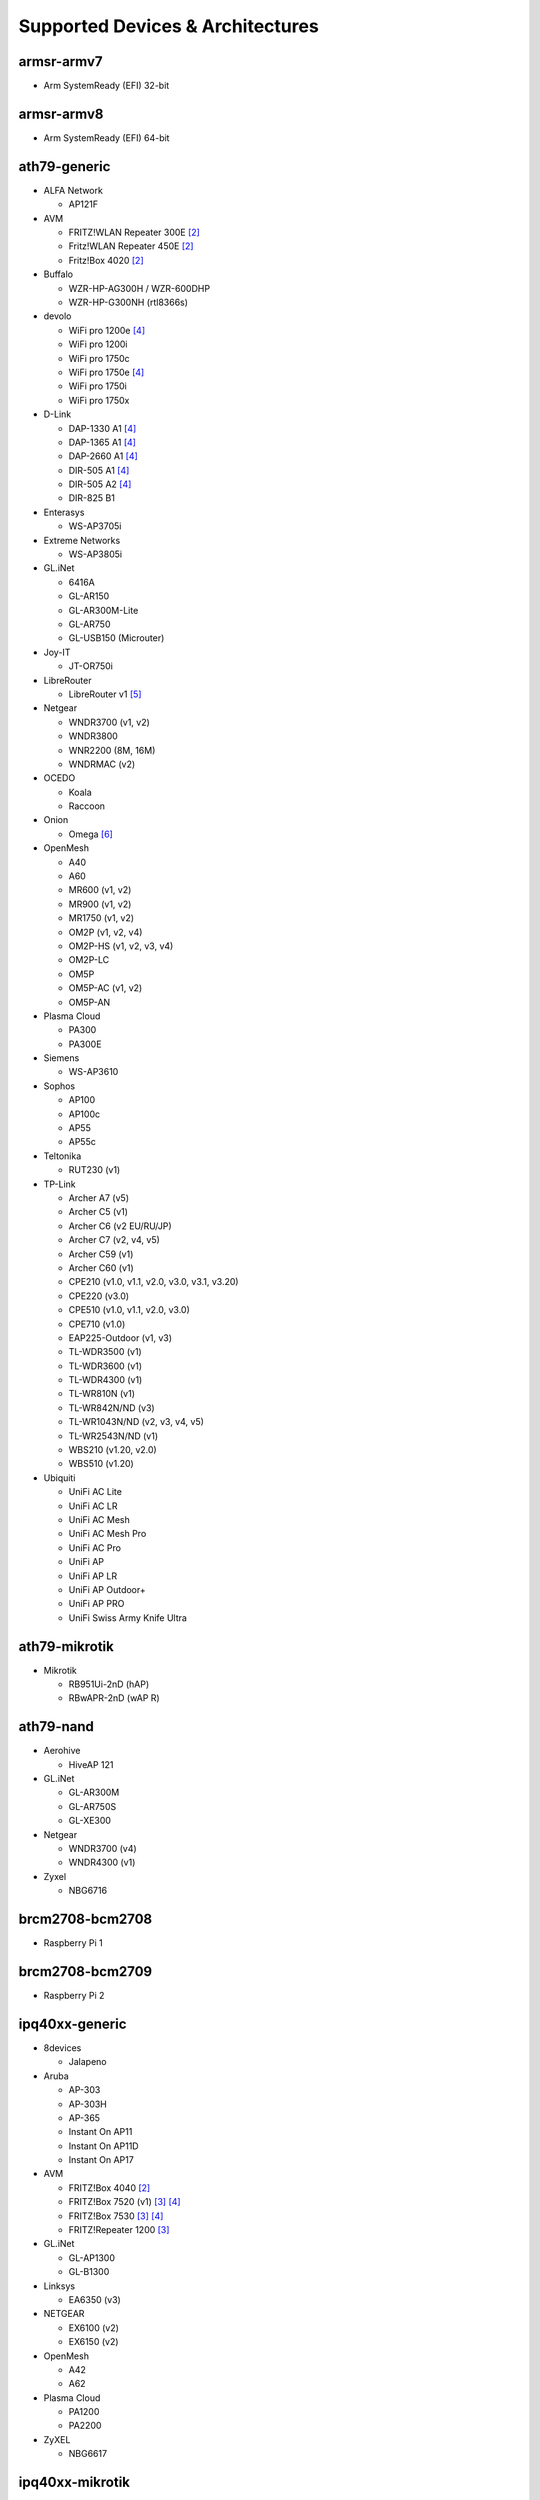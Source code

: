 Supported Devices & Architectures
=================================

armsr-armv7
-----------

* Arm SystemReady (EFI) 32-bit

armsr-armv8
-----------

* Arm SystemReady (EFI) 64-bit

ath79-generic
--------------

* ALFA Network

  - AP121F

* AVM

  - FRITZ!WLAN Repeater 300E [#avmflash]_
  - Fritz!WLAN Repeater 450E [#avmflash]_
  - Fritz!Box 4020 [#avmflash]_

* Buffalo

  - WZR-HP-AG300H / WZR-600DHP
  - WZR-HP-G300NH (rtl8366s)

* devolo

  - WiFi pro 1200e [#lan_as_wan]_
  - WiFi pro 1200i
  - WiFi pro 1750c
  - WiFi pro 1750e [#lan_as_wan]_
  - WiFi pro 1750i
  - WiFi pro 1750x

* D-Link

  - DAP-1330 A1 [#lan_as_wan]_
  - DAP-1365 A1 [#lan_as_wan]_
  - DAP-2660 A1 [#lan_as_wan]_
  - DIR-505 A1 [#lan_as_wan]_
  - DIR-505 A2 [#lan_as_wan]_
  - DIR-825 B1

* Enterasys

  - WS-AP3705i

* Extreme Networks

  - WS-AP3805i

* GL.iNet

  - 6416A
  - GL-AR150
  - GL-AR300M-Lite
  - GL-AR750
  - GL-USB150 (Microuter)

* Joy-IT

  - JT-OR750i

* LibreRouter

  - LibreRouter v1 [#missing_radios]_

* Netgear

  - WNDR3700 (v1, v2)
  - WNDR3800
  - WNR2200 (8M, 16M)
  - WNDRMAC (v2)

* OCEDO

  - Koala
  - Raccoon

* Onion

  - Omega [#modular_ethernet]_

* OpenMesh

  - A40
  - A60
  - MR600 (v1, v2)
  - MR900 (v1, v2)
  - MR1750 (v1, v2)
  - OM2P (v1, v2, v4)
  - OM2P-HS (v1, v2, v3, v4)
  - OM2P-LC
  - OM5P
  - OM5P-AC (v1, v2)
  - OM5P-AN

* Plasma Cloud

  - PA300
  - PA300E

* Siemens

  - WS-AP3610

* Sophos

  - AP100
  - AP100c
  - AP55
  - AP55c

* Teltonika

  - RUT230 (v1)

* TP-Link

  - Archer A7 (v5)
  - Archer C5 (v1)
  - Archer C6 (v2 EU/RU/JP)
  - Archer C7 (v2, v4, v5)
  - Archer C59 (v1)
  - Archer C60 (v1)
  - CPE210 (v1.0, v1.1, v2.0, v3.0, v3.1, v3.20)
  - CPE220 (v3.0)
  - CPE510 (v1.0, v1.1, v2.0, v3.0)
  - CPE710 (v1.0)
  - EAP225-Outdoor (v1, v3)
  - TL-WDR3500 (v1)
  - TL-WDR3600 (v1)
  - TL-WDR4300 (v1)
  - TL-WR810N (v1)
  - TL-WR842N/ND (v3)
  - TL-WR1043N/ND (v2, v3, v4, v5)
  - TL-WR2543N/ND (v1)
  - WBS210 (v1.20, v2.0)
  - WBS510 (v1.20)

* Ubiquiti

  - UniFi AC Lite
  - UniFi AC LR
  - UniFi AC Mesh
  - UniFi AC Mesh Pro
  - UniFi AC Pro
  - UniFi AP
  - UniFi AP LR
  - UniFi AP Outdoor+
  - UniFi AP PRO
  - UniFi Swiss Army Knife Ultra

ath79-mikrotik
--------------

* Mikrotik

  - RB951Ui-2nD (hAP)
  - RBwAPR-2nD (wAP R)

ath79-nand
----------

* Aerohive

  - HiveAP 121

* GL.iNet

  - GL-AR300M
  - GL-AR750S
  - GL-XE300

* Netgear

  - WNDR3700 (v4)
  - WNDR4300 (v1)

* Zyxel

  - NBG6716

brcm2708-bcm2708
----------------

* Raspberry Pi 1

brcm2708-bcm2709
----------------

* Raspberry Pi 2


ipq40xx-generic
---------------

* 8devices

  - Jalapeno

* Aruba

  - AP-303
  - AP-303H
  - AP-365
  - Instant On AP11
  - Instant On AP11D
  - Instant On AP17

* AVM

  - FRITZ!Box 4040 [#avmflash]_
  - FRITZ!Box 7520 (v1) [#eva_ramboot]_ [#lan_as_wan]_
  - FRITZ!Box 7530 [#eva_ramboot]_ [#lan_as_wan]_
  - FRITZ!Repeater 1200 [#eva_ramboot]_

* GL.iNet

  - GL-AP1300
  - GL-B1300

* Linksys

  - EA6350 (v3)

* NETGEAR

  - EX6100 (v2)
  - EX6150 (v2)

* OpenMesh

  - A42
  - A62

* Plasma Cloud

  - PA1200
  - PA2200

* ZyXEL

  - NBG6617

ipq40xx-mikrotik
----------------

* Mikrotik

  - DISC Lite5 ac (RBDiscG-5acD)
  - hAP ac2
  - SXTsq 5 ac (RBSXTsqG-5acD)

ipq806x-generic
---------------

* NETGEAR

  - R7800

lantiq-xrx200
-------------

* Arcadyan

  - VGV7510KW22 (o2 Box 6431)

* AVM

  - FRITZ!Box 7360 (v1, v2) [#avmflash]_ [#lan_as_wan]_
  - FRITZ!Box 7360 SL [#avmflash]_ [#lan_as_wan]_
  - FRITZ!Box 7362 SL [#eva_ramboot]_ [#lan_as_wan]_
  - FRITZ!Box 7412 [#eva_ramboot]_

* TP-Link

  - TD-W8970 (v1) [#lan_as_wan]_

lantiq-xway
-----------

* AVM

  - FRITZ!Box 7312 [#avmflash]_

* NETGEAR

  - DGN3500B [#lan_as_wan]_

mediatek-filogic
----------------

* ASUS

  - TUF AX4200

* Cudy

  - WR3000 (v1)

* GL.iNet

  - GL-MT3000

* NETGEAR

  - WAX220

* Ubiquiti

  - UniFi 6 Plus

* ZyXEL

  - NWA50AX Pro

mediatek-mt7622
---------------

* Linksys

  - E8450

* Ubiquiti

  - UniFi 6 LR (v1)

* Xiaomi

  - AX3200 (RB03)

mpc85xx-p1010
-------------

* Enterasys

  - WS-AP3715i

* Sophos

  - RED 15w Rev.1

* TP-Link

  - TL-WDR4900 (v1)

mpc85xx-p1020
---------------

* Aerohive

  - HiveAP 330

* Enterasys

  - WS-AP3710i

* Extreme Networks

  - WS-AP3825i

* Hewlett-Packard

  - MSM460

* Ocedo

  - Panda

ramips-mt7620
-------------

* ASUS

  - RT-AC51U

* GL.iNet

  - GL-MT300A
  - GL-MT300N
  - GL-MT750

* NETGEAR

  - EX3700
  - EX3800

* Nexx

  - WT3020AD/F/H

* TP-Link

  - Archer C2 (v1)
  - Archer C20 (v1)
  - Archer C20i
  - Archer C50 (v1)

* Xiaomi

  - MiWiFi Mini

ramips-mt7621
-------------

* ASUS

  - RT-AC57U (v1)
  - RT-AX53U

* Cudy

  - WR1300 (v1)
  - WR2100
  - X6 (v1, v2)

* D-Link

  - COVR-X1860 (A1)
  - DAP-X1860 (A1)
  - DIR-860L (B1)

* GL.iNet

  - GL-MT1300

* Mercusys

  - MR70X (v1)

* NETGEAR

  - EX6150 (v1)
  - R6220
  - R6260
  - WAC104
  - WAX202

* TP-Link

  - EAP615-Wall (v1)
  - RE500 (v1)
  - RE650 (v1)

* Ubiquiti

  - EdgeRouter X
  - EdgeRouter X-SFP
  - UniFi 6 Lite

* Wavlink

  - WS-WN572HP3 (4G)

* Xiaomi

  - Xiaomi Mi Router 3G (v1, v2)
  - Xiaomi Mi Router 4A (Gigabit Edition v1)

* ZBT

  - WG3526-16M
  - WG3526-32M

* ZyXEL

  - NWA50AX
  - WSM20

ramips-mt76x8
-------------

* Cudy

  - WR1000 (v1)

* GL.iNet

  - GL-MT300N (v2)
  - microuter-N300
  - VIXMINI

* NETGEAR

  - R6020
  - R6120

* RAVPower

  - RP-WD009

* TP-Link

  - Archer C20 (v4, v5)
  - Archer C50 (v3, v4)
  - RE200 (v2, v3, v4)
  - TL-MR3020 (v3)
  - TL-MR3420 (v5)
  - TL-MR6400 (v5)
  - TL-WA801ND (v5)
  - TL-WR841N (v13)
  - TL-WR902AC (v3)

* VoCore

  - VoCore2

* Xiaomi

  - Xiaomi Mi Router 4A (100M Edition)
  - Xiaomi Mi Router 4A (100M International Edition)
  - Xiaomi Mi Router 4C

realtek-rtl838x
---------------

* D-Link

  - DGS-1210-10P (F1)

rockchip-armv8
--------------

* FriendlyElec

  - NanoPi R2S
  - NanoPi R4S (4GB LPDDR4)

sunxi-cortexa7
--------------

* LeMaker

  - Banana Pi M1

x86-generic
-----------

* x86-generic
* x86-virtualbox
* x86-vmware

See also: :doc:`x86`

x86-geode
---------

* x86-geode

See also: :doc:`x86`

x86-64
------

* x86-64-generic
* x86-64-virtualbox
* x86-64-vmware

See also: :doc:`x86`

Footnotes
---------

.. [#device-class-tiny]
  These devices only support a subset of Gluons capabilities due to flash or memory
  size constraints. Devices are classified as tiny if they provide less than 7M of usable
  flash space or have a low amount of system memory. For more information, see the
  developer documentation: :ref:`device-class-definition`.

.. [#avmflash]
  For instructions on how to flash AVM devices, visit https://fritz-tools.readthedocs.io

.. [#eva_ramboot]
  For instructions on how to flash AVM NAND devices, see the respective
  commit which added support in OpenWrt.

.. [#lan_as_wan]
  All LAN ports on this device are used as WAN.

.. [#missing_radios]
  This device contains more than two WLAN radios, which is currently
  unsupported by Gluon. Only the first two radios will work.

.. [#modular_ethernet]
  These devices follow a modular principle,
  which means even basic functionality like ethernet is provided by an expansion-board,
  that may not be bundled with the device itself.
  Such expansions are recommended for the config mode, but are not strictly necessary,
  as exposed serial ports may grant sufficient access as well.
